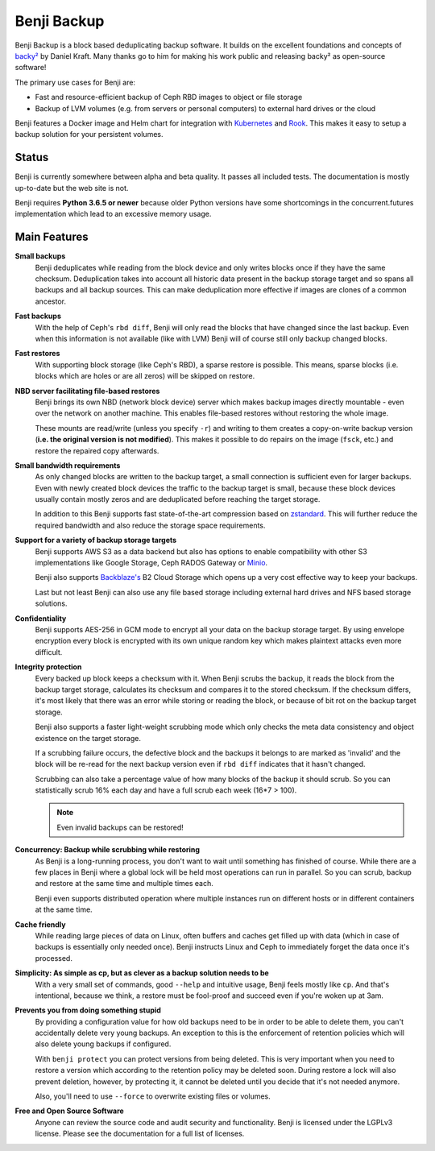 Benji Backup
############

Benji Backup is a block based deduplicating  backup software. It builds on the
excellent foundations and concepts of `backy² <http://backy2.com/>`_ by Daniel Kraft.
Many thanks go to him for making his work public and releasing backy² as
open-source software!

The primary use cases for Benji are:

* Fast and resource-efficient backup of Ceph RBD images to object or file storage
* Backup of LVM volumes (e.g. from servers or personal computers) to external hard
  drives or the cloud

Benji features a Docker image and Helm chart for integration with
`Kubernetes <https://kubernetes.io/>`_ and  `Rook <https://rook.io/>`_. This makes it
easy to setup a backup solution for your persistent volumes.

Status
------

Benji is currently somewhere between alpha and beta quality. It passes all included
tests. The documentation is mostly up-to-date but the web site is not.

Benji requires **Python 3.6.5 or newer** because older Python versions
have some shortcomings in the concurrent.futures implementation which lead to an
excessive memory usage.

Main Features
-------------

**Small backups**
    Benji deduplicates while reading from the block device and only writes
    blocks once if they have the same checksum. Deduplication takes into
    account all historic data present in the backup storage target and so
    spans all backups and all backup sources. This can make deduplication
    more effective if images are clones of a common ancestor.

**Fast backups**
    With the help of Ceph's ``rbd diff``, Benji will only read the blocks
    that have changed since the last backup. Even when this information
    is not available (like with LVM) Benji will of course still only backup
    changed blocks.

**Fast restores**
    With supporting block storage (like Ceph's RBD), a sparse restore is
    possible. This means, sparse blocks (i.e. blocks which are holes or are
    all zeros) will be skipped on restore.

**NBD server facilitating file-based restores**
    Benji brings its own NBD (network block device) server which makes backup
    images directly mountable - even over the network on another machine. This
    enables file-based restores without restoring the whole image.

    These mounts are read/write (unless you specify ``-r``) and writing to them
    creates a copy-on-write backup version (**i.e. the original version is not modified**).
    This makes it possible to do repairs on the image (``fsck``, etc.) and restore
    the repaired copy afterwards.

**Small bandwidth requirements**
    As only changed blocks are written to the backup target, a small connection
    is sufficient even for larger backups. Even with newly created block devices
    the traffic to the backup target is small, because these block devices usually
    contain mostly zeros and are deduplicated before reaching the target storage.

    In addition to this Benji supports fast state-of-the-art compression based on
    `zstandard <https://github.com/facebook/zstd>`_. This will further reduce the
    required bandwidth and also reduce the storage space requirements.

**Support for a variety of backup storage targets**
    Benji supports AWS S3 as a data backend but also has options to enable
    compatibility with other S3 implementations like Google Storage, Ceph
    RADOS Gateway or `Minio <https://www.minio.io/>`_.

    Benji also supports `Backblaze's <https://www.backblaze.com/>`_ B2 Cloud
    Storage which opens up a very cost effective way to keep your backups.

    Last but not least Benji can also use any file based storage including
    external hard drives and NFS based storage solutions.

**Confidentiality**
    Benji supports AES-256 in GCM mode to encrypt all your data on the backup
    storage target. By using envelope encryption every block is encrypted
    with its own unique random key which makes plaintext attacks even more
    difficult.

**Integrity protection**
    Every backed up block keeps a checksum with it. When Benji scrubs the backup,
    it reads the block from the backup target storage, calculates its
    checksum and compares it to the stored checksum. If the checksum differs,
    it's most likely that there was an error while storing or reading
    the block, or because of bit rot on the backup target storage.

    Benji also supports a faster light-weight scrubbing mode which only checks
    the meta data consistency and object existence on the target storage.

    If a scrubbing failure occurs, the defective block and the backups it belongs
    to are marked as 'invalid' and the block will be re-read for the next backup
    version even if ``rbd diff`` indicates that it hasn't changed.

    Scrubbing can also take a percentage value of how many blocks of the backup
    it should scrub. So you can statistically scrub 16% each day and have a
    full scrub each week (16*7 > 100).

    .. NOTE:: Even invalid backups can be restored!

**Concurrency: Backup while scrubbing while restoring**
    As Benji is a long-running process, you don't want to wait until something has
    finished of course. While there are a few places in Benji where
    a global lock will be held most operations can run in parallel. So you
    can scrub, backup and restore at the same time and multiple times each.

    Benji even supports distributed operation where multiple instances run on
    different hosts or in different containers at the same time.

**Cache friendly**
    While reading large pieces of data on Linux, often buffers and caches get filled
    up with data (which in case of backups is essentially only needed once).
    Benji instructs Linux and Ceph to immediately forget the data once it's processed.

**Simplicity: As simple as cp, but as clever as a backup solution needs to be**
    With a very small set of commands, good ``--help`` and intuitive usage,
    Benji feels mostly like ``cp``. And that's intentional, because we think,
    a restore must be fool-proof and succeed even if you're woken up at 3am.

**Prevents you from doing something stupid**
    By providing a configuration value for how old backups need to be in order to
    be able to delete them, you can't accidentally delete very young backups. An
    exception to this is the enforcement of retention policies which will also
    delete young backups if configured.

    With ``benji protect`` you can protect versions from being deleted.
    This is very important when you need to restore a version which according to the
    retention policy may be deleted soon. During restore a lock will also prevent
    deletion, however, by protecting it, it cannot be deleted until you decide
    that it's not needed anymore.

    Also, you'll need to use ``--force`` to overwrite existing files or volumes.

**Free and Open Source Software**
    Anyone can review the source code and audit security and functionality.
    Benji is licensed under the LGPLv3 license. Please see the documentation
    for a full list of licenses.





